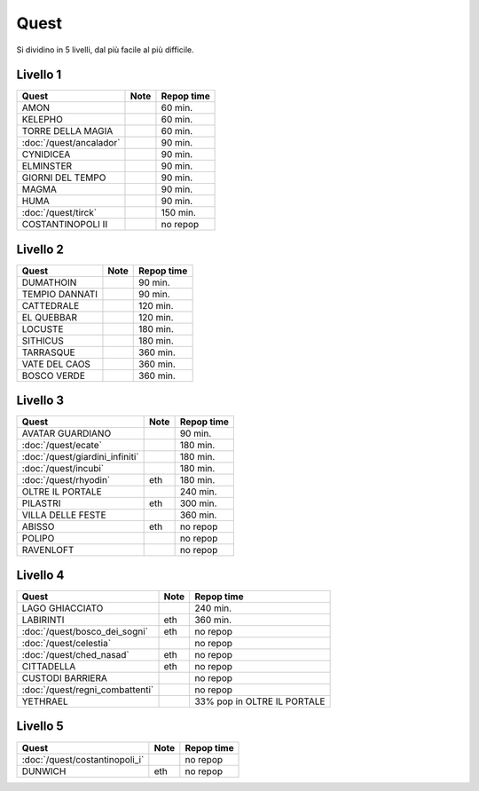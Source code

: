 Quest
=====
Si dividino in 5 livelli, dal più facile al più difficile.

Livello 1
---------
.. table::
   :align: left
   :widths: auto
   
   ================================== ====== ==========
   Quest                              Note   Repop time                                    
   ================================== ====== ==========
   AMON                                      60 min.
   KELEPHO                                   60 min.
   TORRE DELLA MAGIA                         60 min.
   :doc:`/quest/ancalador`                   90 min.
   CYNIDICEA                                 90 min.
   ELMINSTER                                 90 min.
   GIORNI DEL TEMPO                          90 min.
   MAGMA                                     90 min.
   HUMA                                      90 min.
   :doc:`/quest/tirck`                       150 min.
   COSTANTINOPOLI II                         no repop
   ================================== ====== ==========

Livello 2
---------
.. table::
   :align: left
   :widths: auto

   ================================== ====== ==========
   Quest                              Note   Repop time                                    
   ================================== ====== ==========
   DUMATHOIN                                 90 min.
   TEMPIO DANNATI                            90 min.
   CATTEDRALE                                120 min.
   EL QUEBBAR                                120 min.
   LOCUSTE                                   180 min.
   SITHICUS                                  180 min.
   TARRASQUE                                 360 min.
   VATE DEL CAOS                             360 min.
   BOSCO VERDE                               360 min.
   ================================== ====== ==========

Livello 3
---------
.. table::
   :align: left
   :widths: auto

   ================================== ====== ==========
   Quest                              Note   Repop time                                    
   ================================== ====== ==========
   AVATAR GUARDIANO                          90 min.
   :doc:`/quest/ecate`                       180 min.
   :doc:`/quest/giardini_infiniti`           180 min.
   :doc:`/quest/incubi`                      180 min.
   :doc:`/quest/rhyodin`              eth    180 min.
   OLTRE IL PORTALE                          240 min.
   PILASTRI                           eth    300 min.
   VILLA DELLE FESTE                         360 min.
   ABISSO                             eth    no repop
   POLIPO                                    no repop
   RAVENLOFT                                 no repop
   ================================== ====== ==========

Livello 4
---------
.. table::
   :align: left
   :widths: auto

   ================================== ====== ===========================
   Quest                              Note   Repop time                                    
   ================================== ====== ===========================
   LAGO GHIACCIATO                           240 min.
   LABIRINTI                          eth    360 min.
   :doc:`/quest/bosco_dei_sogni`      eth    no repop
   :doc:`/quest/celestia`                    no repop
   :doc:`/quest/ched_nasad`           eth    no repop
   CITTADELLA                         eth    no repop
   CUSTODI BARRIERA                          no repop
   :doc:`/quest/regni_combattenti`           no repop
   YETHRAEL                                  33% pop in OLTRE IL PORTALE
   ================================== ====== ===========================

Livello 5
---------
.. table::
   :align: left
   :widths: auto

   ================================== ====== ==========
   Quest                              Note   Repop time                                    
   ================================== ====== ==========
   :doc:`/quest/costantinopoli_i`            no repop
   DUNWICH                            eth    no repop
   ================================== ====== ==========
